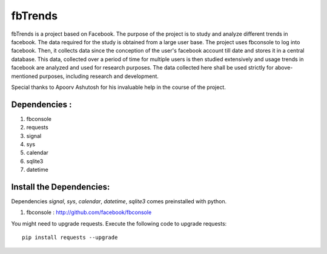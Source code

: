 ========
fbTrends
========

fbTrends is a project based on Facebook. The purpose of the project is to study and analyze different trends in facebook. The data required for the study is obtained from a large user base. 
The project uses fbconsole to log into facebook. Then, it collects data since the conception of the user's facebook account till date and stores it in a central database. This data, collected over a period of time for multiple users is then studied extensively and usage trends in facebook are analyzed and used for research purposes. The data collected here shall be used strictly for above-mentioned purposes, including research and development.

Special thanks to Apoorv Ashutosh for his invaluable help in the course of the project.

Dependencies :
--------------

1. fbconsole
2. requests
3. signal
4. sys
5. calendar
6. sqlite3 
7. datetime

Install the Dependencies:
--------------------------------

Dependencies *signal*, *sys*, *calendar*, *datetime*, *sqlite3* comes preinstalled with python.

1. fbconsole    : http://github.com/facebook/fbconsole

You might need to upgrade requests. Execute the following code to upgrade requests::
    
    pip install requests --upgrade





